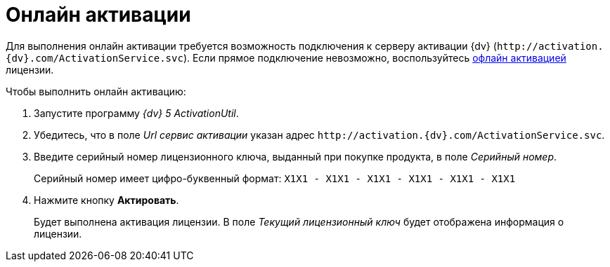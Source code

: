 = Онлайн активации

Для выполнения онлайн активации требуется возможность подключения к серверу активации {dv} (`\http://activation.{dv}.com/ActivationService.svc`). Если прямое подключение невозможно, воспользуйтесь xref:activation/offline.adoc[офлайн активацией] лицензии.

.Чтобы выполнить онлайн активацию:
. Запустите программу _{dv} 5 ActivationUtil_.
. Убедитесь, что в поле _Url сервис активации_ указан адрес `\http://activation.{dv}.com/ActivationService.svc`.
. Введите серийный номер лицензионного ключа, выданный при покупке продукта, в поле _Серийный номер_.
+
Серийный номер имеет цифро-буквенный формат: `X1X1 - X1X1 - X1X1 - X1X1 - X1X1 - X1X1`
+
. Нажмите кнопку *Актировать*.
+
Будет выполнена активация лицензии. В поле _Текущий лицензионный ключ_ будет отображена информация о лицензии.
